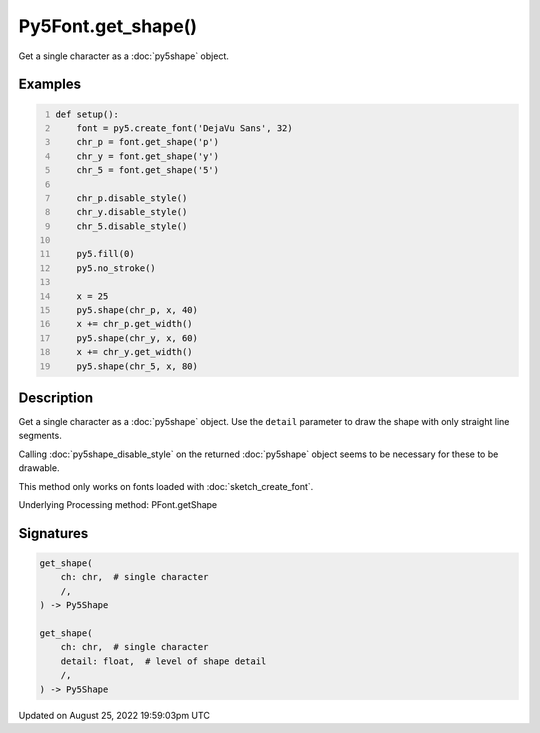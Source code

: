 Py5Font.get_shape()
===================

Get a single character as a :doc:`py5shape` object.

Examples
--------

.. raw:: html

    <div class="example-table">

.. raw:: html

    <div class="example-row"><div class="example-cell-image">

.. image:: /images/reference/Py5Font_get_shape_0.png
    :alt: example picture for get_shape()

.. raw:: html

    </div><div class="example-cell-code">

.. code:: python
    :number-lines:

    def setup():
        font = py5.create_font('DejaVu Sans', 32)
        chr_p = font.get_shape('p')
        chr_y = font.get_shape('y')
        chr_5 = font.get_shape('5')

        chr_p.disable_style()
        chr_y.disable_style()
        chr_5.disable_style()

        py5.fill(0)
        py5.no_stroke()

        x = 25
        py5.shape(chr_p, x, 40)
        x += chr_p.get_width()
        py5.shape(chr_y, x, 60)
        x += chr_y.get_width()
        py5.shape(chr_5, x, 80)

.. raw:: html

    </div></div>

.. raw:: html

    </div>

Description
-----------

Get a single character as a :doc:`py5shape` object. Use the ``detail`` parameter to draw the shape with only straight line segments.

Calling :doc:`py5shape_disable_style` on the returned :doc:`py5shape` object seems to be necessary for these to be drawable.

This method only works on fonts loaded with :doc:`sketch_create_font`.

Underlying Processing method: PFont.getShape

Signatures
------

.. code:: python

    get_shape(
        ch: chr,  # single character
        /,
    ) -> Py5Shape

    get_shape(
        ch: chr,  # single character
        detail: float,  # level of shape detail
        /,
    ) -> Py5Shape
Updated on August 25, 2022 19:59:03pm UTC

